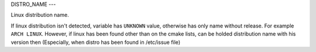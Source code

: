 DISTRO_NAME
---

Linux distribution name.

If linux distribution isn't detected, variable has ``UNKNOWN`` value, otherwise has only name without release. For example ``ARCH LINUX``. However, if linux has been found other than on the cmake lists, can be holded distribution name with his version then (Especially, when distro has been found in /etc/issue file)
